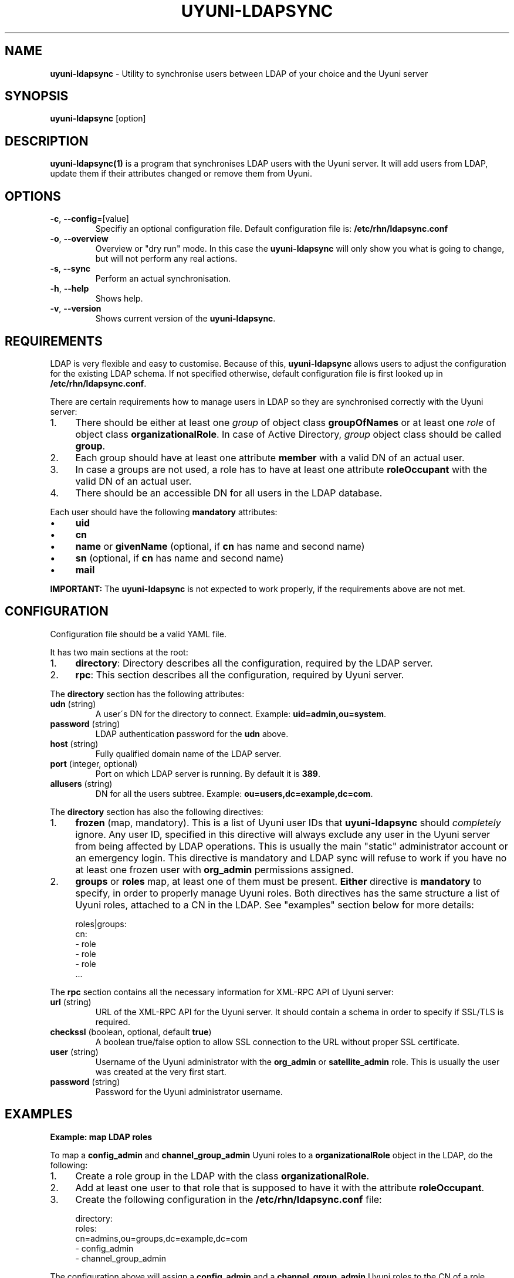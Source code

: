 .\" generated with Ronn/v0.7.3
.\" http://github.com/rtomayko/ronn/tree/0.7.3
.
.TH "UYUNI\-LDAPSYNC" "1" "2019-10-24" "" ""
.
.SH "NAME"
\fBuyuni\-ldapsync\fR \- Utility to synchronise users between LDAP of your choice and the Uyuni server
.
.SH "SYNOPSIS"
\fBuyuni\-ldapsync\fR [option]
.
.SH "DESCRIPTION"
\fBuyuni\-ldapsync(1)\fR is a program that synchronises LDAP users with the Uyuni server\. It will add users from LDAP, update them if their attributes changed or remove them from Uyuni\.
.
.SH "OPTIONS"
.
.TP
\fB\-c\fR, \fB\-\-config\fR=[value]
Specifiy an optional configuration file\. Default configuration file is: \fB/etc/rhn/ldapsync\.conf\fR
.
.TP
\fB\-o\fR, \fB\-\-overview\fR
Overview or "dry run" mode\. In this case the \fBuyuni\-ldapsync\fR will only show you what is going to change, but will not perform any real actions\.
.
.TP
\fB\-s\fR, \fB\-\-sync\fR
Perform an actual synchronisation\.
.
.TP
\fB\-h\fR, \fB\-\-help\fR
Shows help\.
.
.TP
\fB\-v\fR, \fB\-\-version\fR
Shows current version of the \fBuyuni\-ldapsync\fR\.
.
.SH "REQUIREMENTS"
LDAP is very flexible and easy to customise\. Because of this, \fBuyuni\-ldapsync\fR allows users to adjust the configuration for the existing LDAP schema\. If not specified otherwise, default configuration file is first looked up in \fB/etc/rhn/ldapsync\.conf\fR\.
.
.P
There are certain requirements how to manage users in LDAP so they are synchronised correctly with the Uyuni server:
.
.IP "1." 4
There should be either at least one \fIgroup\fR of object class \fBgroupOfNames\fR or at least one \fIrole\fR of object class \fBorganizationalRole\fR\. In case of Active Directory, \fIgroup\fR object class should be called \fBgroup\fR\.
.
.IP "2." 4
Each group should have at least one attribute \fBmember\fR with a valid DN of an actual user\.
.
.IP "3." 4
In case a groups are not used, a role has to have at least one attribute \fBroleOccupant\fR with the valid DN of an actual user\.
.
.IP "4." 4
There should be an accessible DN for all users in the LDAP database\.
.
.IP "" 0
.
.P
Each user should have the following \fBmandatory\fR attributes:
.
.IP "\(bu" 4
\fBuid\fR
.
.IP "\(bu" 4
\fBcn\fR
.
.IP "\(bu" 4
\fBname\fR or \fBgivenName\fR (optional, if \fBcn\fR has name and second name)
.
.IP "\(bu" 4
\fBsn\fR (optional, if \fBcn\fR has name and second name)
.
.IP "\(bu" 4
\fBmail\fR
.
.IP "" 0
.
.P
\fBIMPORTANT:\fR The \fBuyuni\-ldapsync\fR is not expected to work properly, if the requirements above are not met\.
.
.SH "CONFIGURATION"
Configuration file should be a valid YAML file\.
.
.P
It has two main sections at the root:
.
.IP "1." 4
\fBdirectory\fR: Directory describes all the configuration, required by the LDAP server\.
.
.IP "2." 4
\fBrpc\fR: This section describes all the configuration, required by Uyuni server\.
.
.IP "" 0
.
.P
The \fBdirectory\fR section has the following attributes:
.
.TP
\fBudn\fR (string)
A user\'s DN for the directory to connect\. Example: \fBuid=admin,ou=system\fR\.
.
.TP
\fBpassword\fR (string)
LDAP authentication password for the \fBudn\fR above\.
.
.TP
\fBhost\fR (string)
Fully qualified domain name of the LDAP server\.
.
.TP
\fBport\fR (integer, optional)
Port on which LDAP server is running\. By default it is \fB389\fR\.
.
.TP
\fBallusers\fR (string)
DN for all the users subtree\. Example: \fBou=users,dc=example,dc=com\fR\.
.
.P
The \fBdirectory\fR section has also the following directives:
.
.IP "1." 4
\fBfrozen\fR (map, mandatory)\. This is a list of Uyuni user IDs that \fBuyuni\-ldapsync\fR should \fIcompletely\fR ignore\. Any user ID, specified in this directive will always exclude any user in the Uyuni server from being affected by LDAP operations\. This is usually the main "static" administrator account or an emergency login\. This directive is mandatory and LDAP sync will refuse to work if you have no at least one frozen user with \fBorg_admin\fR permissions assigned\.
.
.IP "2." 4
\fBgroups\fR or \fBroles\fR map, at least one of them must be present\. \fBEither\fR directive is \fBmandatory\fR to specify, in order to properly manage Uyuni roles\. Both directives has the same structure a list of Uyuni roles, attached to a CN in the LDAP\. See "examples" section below for more details:
.
.IP "" 0
.
.IP "" 4
.
.nf

   roles|groups:
     cn:
       \- role
       \- role
       \- role
       \.\.\.
.
.fi
.
.IP "" 0
.
.P
The \fBrpc\fR section contains all the necessary information for XML\-RPC API of Uyuni server:
.
.TP
\fBurl\fR (string)
URL of the XML\-RPC API for the Uyuni server\. It should contain a schema in order to specify if SSL/TLS is required\.
.
.TP
\fBcheckssl\fR (boolean, optional, default \fBtrue\fR)
A boolean true/false option to allow SSL connection to the URL without proper SSL certificate\.
.
.TP
\fBuser\fR (string)
Username of the Uyuni administrator with the \fBorg_admin\fR or \fBsatellite_admin\fR role\. This is usually the user was created at the very first start\.
.
.TP
\fBpassword\fR (string)
Password for the Uyuni administrator username\.
.
.SH "EXAMPLES"
\fBExample: map LDAP roles\fR
.
.P
To map a \fBconfig_admin\fR and \fBchannel_group_admin\fR Uyuni roles to a \fBorganizationalRole\fR object in the LDAP, do the following:
.
.IP "1." 4
Create a role group in the LDAP with the class \fBorganizationalRole\fR\.
.
.IP "2." 4
Add at least one user to that role that is supposed to have it with the attribute \fBroleOccupant\fR\.
.
.IP "3." 4
Create the following configuration in the \fB/etc/rhn/ldapsync\.conf\fR file:
.
.IP "" 0
.
.IP "" 4
.
.nf

  directory:
    roles:
      cn=admins,ou=groups,dc=example,dc=com
        \- config_admin
        \- channel_group_admin
.
.fi
.
.IP "" 0
.
.P
The configuration above will assign a \fBconfig_admin\fR and a \fBchannel_group_admin\fR Uyuni roles to the CN of a role group in LDAP\.
.
.P
\fBExample: map LDAP groups\fR
.
.P
To map a \fBconfig_admin\fR and \fBchannel_group_admin\fR Uyuni roles to a group is very similar to \fBorganizationalRole\fR scenario above, with few differences:
.
.IP "1." 4
Create a group in the LDAP with the class \fBgroupOfNames\fR (POSIX) or \fBgroup\fR (Active Directory)\.
.
.IP "2." 4
Add at least one user to that group with the attribute \fBmember\fR\. NOTE: User attributes should meet the requirements, described in "Requirements" section above\.
.
.IP "3." 4
Create the following configuration in the \fB/etc/rhn/ldapsync\.conf\fR file:
.
.IP "" 0
.
.IP "" 4
.
.nf

   directory:
     groups:
       cn=admins,ou=groups,dc=example,dc=com
         \- config_admin
         \- channel_group_admin
.
.fi
.
.IP "" 0
.
.P
The configuration above will assign a \fBconfig_admin\fR and a \fBchannel_group_admin\fR Uyuni roles to the CN of a group in LDAP\.
.
.P
For more information, look into the configuration file itself and follow the examples there\.
.
.SH "DIAGNOSTICS"
\fBuyuni\-ldapsync\fR returns zero on normal operation, non\-zero otherwise\.
.
.SH "AUTHOR"
Bo Maryniuk \fIbo@suse\.de\fR
.
.SH "SEE ALSO"
pam
